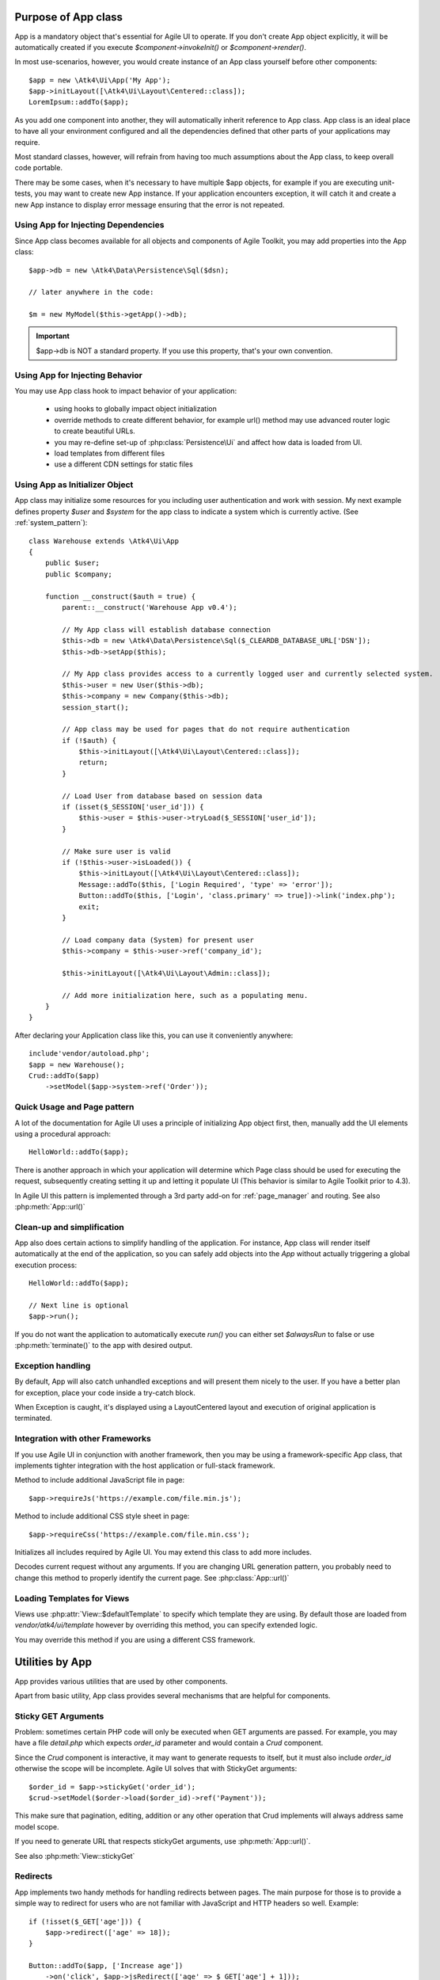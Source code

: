 

.. _app:


Purpose of App class
====================

.. php:namespace:: Atk4\Ui
.. php:class:: App

App is a mandatory object that's essential for Agile UI to operate. If you don't create App object explicitly, it
will be automatically created if you execute `$component->invokeInit()` or `$component->render()`.

In most use-scenarios, however, you would create instance of an App class yourself before other components::

    $app = new \Atk4\Ui\App('My App');
    $app->initLayout([\Atk4\Ui\Layout\Centered::class]);
    LoremIpsum::addTo($app);

As you add one component into another, they will automatically inherit reference to App class. App
class is an ideal place to have all your environment configured and all the dependencies defined that
other parts of your applications may require.

Most standard classes, however, will refrain from having too much assumptions about the App class,
to keep overall code portable.

There may be some cases, when it's necessary to have multiple $app objects, for example if you are
executing unit-tests, you may want to create new App instance. If your application encounters
exception, it will catch it and create a new App instance to display error message ensuring that the
error is not repeated.

Using App for Injecting Dependencies
------------------------------------
Since App class becomes available for all objects and components of Agile Toolkit, you may add
properties into the App class::

    $app->db = new \Atk4\Data\Persistence\Sql($dsn);

    // later anywhere in the code:

    $m = new MyModel($this->getApp()->db);

.. IMPORTANT:: $app->db is NOT a standard property. If you use this property, that's your own convention.

Using App for Injecting Behavior
--------------------------------
You may use App class hook to impact behavior of your application:

 - using hooks to globally impact object initialization
 - override methods to create different behavior, for example url() method may use advanced router logic
   to create beautiful URLs.
 - you may re-define set-up of :php:class:`Persistence\Ui` and affect how data is loaded from UI.
 - load templates from different files
 - use a different CDN settings for static files


Using App as Initializer Object
-------------------------------
App class may initialize some resources for you including user authentication and work with session.
My next example defines property `$user` and `$system` for the app class to indicate a system which is currently
active. (See :ref:`system_pattern`)::

    class Warehouse extends \Atk4\Ui\App
    {
        public $user;
        public $company;

        function __construct($auth = true) {
            parent::__construct('Warehouse App v0.4');

            // My App class will establish database connection
            $this->db = new \Atk4\Data\Persistence\Sql($_CLEARDB_DATABASE_URL['DSN']);
            $this->db->setApp($this);

            // My App class provides access to a currently logged user and currently selected system.
            $this->user = new User($this->db);
            $this->company = new Company($this->db);
            session_start();

            // App class may be used for pages that do not require authentication
            if (!$auth) {
                $this->initLayout([\Atk4\Ui\Layout\Centered::class]);
                return;
            }

            // Load User from database based on session data
            if (isset($_SESSION['user_id'])) {
                $this->user = $this->user->tryLoad($_SESSION['user_id']);
            }

            // Make sure user is valid
            if (!$this->user->isLoaded()) {
                $this->initLayout([\Atk4\Ui\Layout\Centered::class]);
                Message::addTo($this, ['Login Required', 'type' => 'error']);
                Button::addTo($this, ['Login', 'class.primary' => true])->link('index.php');
                exit;
            }

            // Load company data (System) for present user
            $this->company = $this->user->ref('company_id');

            $this->initLayout([\Atk4\Ui\Layout\Admin::class]);

            // Add more initialization here, such as a populating menu.
        }
    }

After declaring your Application class like this, you can use it conveniently anywhere::

    include'vendor/autoload.php';
    $app = new Warehouse();
    Crud::addTo($app)
        ->setModel($app->system->ref('Order'));


Quick Usage and Page pattern
----------------------------

A lot of the documentation for Agile UI uses a principle of initializing App object first, then, manually
add the UI elements using a procedural approach::

    HelloWorld::addTo($app);

There is another approach in which your application will determine which Page class should be used for
executing the request, subsequently creating setting it up and letting it populate UI (This behavior is
similar to Agile Toolkit prior to 4.3).

In Agile UI this pattern is implemented through a 3rd party add-on for :ref:`page_manager` and routing. See also
:php:meth:`App::url()`

Clean-up and simplification
---------------------------

.. php:method:: run()
.. php:attr:: runCalled
.. php:attr:: isRendering
.. php:attr:: alwaysRun

App also does certain actions to simplify handling of the application. For instance, App class will
render itself automatically at the end of the application, so you can safely add objects into the `App`
without actually triggering a global execution process::

    HelloWorld::addTo($app);

    // Next line is optional
    $app->run();

If you do not want the application to automatically execute `run()` you can either set `$alwaysRun` to false
or use :php:meth:`terminate()` to the app with desired output.

Exception handling
------------------

.. php:method:: caugthException
.. php:attr:: catch_exception

By default, App will also catch unhandled exceptions and will present them nicely to the user. If you have a
better plan for exception, place your code inside a try-catch block.

When Exception is caught, it's displayed using a Layout\Centered layout and execution of original application is
terminated.

Integration with other Frameworks
---------------------------------
If you use Agile UI in conjunction with another framework, then you may be using a framework-specific App class,
that implements tighter integration with the host application or full-stack framework.


.. php:method:: requireJs()

Method to include additional JavaScript file in page::

    $app->requireJs('https://example.com/file.min.js');

.. php:method:: requireCss($url)

Method to include additional CSS style sheet in page::

    $app->requireCss('https://example.com/file.min.css');

.. php:method:: initIncludes()

Initializes all includes required by Agile UI. You may extend this class to add more includes.

.. php:method:: getRequestUrl()

Decodes current request without any arguments. If you are changing URL generation pattern, you
probably need to change this method to properly identify the current page. See :php:class:`App::url()`

Loading Templates for Views
---------------------------

.. php:method:: loadTemplate($name)

Views use :php:attr:`View::$defaultTemplate` to specify which template they are using. By default
those are loaded from `vendor/atk4/ui/template` however by overriding this method,
you can specify extended logic.

You may override this method if you are using a different CSS framework.


Utilities by App
================

App provides various utilities that are used by other components.

.. php:method:: getTag()
.. php:method:: encodeAttribute()
.. php:method:: encodeHtml()

Apart from basic utility, App class provides several mechanisms that are helpful for components.

Sticky GET Arguments
--------------------

.. php:method:: stickyGet()
.. php:method:: stickyForget()

Problem: sometimes certain PHP code will only be executed when GET arguments are passed. For example,
you may have a file `detail.php` which expects `order_id` parameter and would contain a `Crud` component.

Since the `Crud` component is interactive, it may want to generate requests to itself, but it must also
include `order_id` otherwise the scope will be incomplete. Agile UI solves that with StickyGet arguments::

    $order_id = $app->stickyGet('order_id');
    $crud->setModel($order->load($order_id)->ref('Payment'));

This make sure that pagination, editing, addition or any other operation that Crud implements will always
address same model scope.

If you need to generate URL that respects stickyGet arguments, use :php:meth:`App::url()`.

See also :php:meth:`View::stickyGet`

Redirects
---------

.. php:method:: redirect(page)
.. php:method:: jsRedirect(page)

App implements two handy methods for handling redirects between pages. The main purpose for those is
to provide a simple way to redirect for users who are not familiar with JavaScript and HTTP headers
so well.  Example::

    if (!isset($_GET['age'])) {
        $app->redirect(['age' => 18]);
    }

    Button::addTo($app, ['Increase age'])
        ->on('click', $app->jsRedirect(['age' => $_GET['age'] + 1]));

No much magic in these methods.

Database Connection
-------------------

.. php:property:: db

If your `App` needs a DB connection, set this property to an instance of `Persistence`.

    Example:

    $app->db = \Atk4\Data\Persistence::connect('mysql://user:pass@localhost/atk');

See `Persistence::connect <https://agile-data.readthedocs.io/en/develop/persistence.html?highlight=connect#associating-with-persistence>`

Execution Termination
---------------------

.. php:method:: terminate(output)

Used when application flow needs to be terminated preemptively. For example when
call-back is triggered and need to respond with some JSON.

You can also use this method to output debug data. Here is comparison to var_dump::

    // var_dump($my_var); // does not stop execution, draws UI anyway

    $this->getApp()->terminate(var_export($my_var)); // stops execution.


Execution state
---------------

.. php:attr:: isRendering

Will be true if the application is currently rendering recursively through the Render Tree.

Links
-----

.. php:method:: url(page)

Method to generate links between pages. Specified with associative array::

    $url = $app->url(['contact', 'from' => 'John Smith']);

This method must respond with a properly formatted url, such as::

    contact.php?from=John+Smith

If value with key 0 is specified ('contact') it will be used as the name of the page. By
default url() will use page as "contact.php?.." however you can define different behavior
through :ref:`page_manager`.

The url() method will automatically append values of arguments mentioned to `stickyGet()`,
but if you need URL to drop any sticky value, specify value explicitly as `false`.

.. php:method:: jsUrl(callback_page)

Use jsUrl for creating callback, which return non-HTML output. This may be routed differently
by a host framework (https://github.com/atk4/ui/issues/369).



Includes
--------

.. php:method:: requireJs($url)

Includes header into the <head> class that will load JavaScript file from a specified URL.
This will be used by components that rely on external JavaScript libraries.

Hooks
-----

Application implements HookTrait (https://agile-core.readthedocs.io/en/develop/hook.html)
and the following hooks are available:

 - beforeRender
 - beforeOutput
 - beforeExit

Hook beforeExit is called just when application is about to be terminated. If you are
using :php:attr:`App::$alwaysRun` = true, then this hook is guaranteed to execute always
after output was sent. ATK will avoid calling this hook multiple times.

.. note:: beforeOutput and beforeRender are not executed if $app->terminate() is called, even
    if parameter is passed.


Application and Layout
======================

When writing an application that uses Agile UI you can either select to use individual components
or make them part of a bigger layout. If you use the component individually, then it will
at some point initialize internal 'App' class that will assist with various tasks.

Having composition of multiple components will allow them to share the app object::

    $grid = new \Atk4\Ui\Grid();
    $grid->setModel($user);
    $grid->addPaginator(); // initialize and populate paginator
    $grid->addButton('Test'); // initialize and populate toolbar

    echo $grid->render();

All of the objects created above - button, grid, toolbar and paginator will share the same
value for the 'app' property. This value is carried into new objects through AppScopeTrait
(https://agile-core.readthedocs.io/en/develop/appscope.html).

Adding the App
--------------

You can create App object on your own then add elements into it::

    $app = new App('My App');
    $app->add($grid);

    echo $grid->render();

This does not change the output, but you can use the 'App' class to your advantage as a
"Property Bag" pattern to inject your configuration. You can even use a different "App"
class altogether, which is how you can affect the default generation of links, reading
of GET/POST data and more.

We are still not using the layout, however.

Adding the Layout
-----------------

Layout can be initialized through the app like this::

    $app->initLayout([\Atk4\Ui\Layout\Centered::class]);

This will initialize two new views inside the app::

    $app->html
    $app->layout

The first view is a HTML boilerplate - containing HEAD / BODY tags but not the body
contents. It is a standard html5 doctype template.

The layout will be selected based on your choice - Layout\Centered, Layout\Admin etc. This will
not only change the overall page outline, but will also introduce some additional views.

Each layout, depending on it's content, may come with several views that you can populate.

Admin Layout
------------
.. php:namespace:: Atk4\Ui\Layout
.. php:class:: Admin

Agile Toolkit comes with a ready to use admin layout for your application. The layout is built
with top, left and right menu objects.

.. php:attr:: menuLeft

Populating the left menu object is simply a matter of adding the right menu items to the layout menu::

    $app->initLayout([\Atk4\Ui\Layout\Admin::class]);
    $layout = $app->layout;

    // Add item into menu
    $layout->menuLeft->addItem(['Welcome Page', 'icon' => 'gift'], ['index']);
    $layout->menuLeft->addItem(['Layouts', 'icon' => 'object group'], ['layouts']);

    $EditGroup = $layout->menuLeft->addGroup(['Edit', 'icon' => 'edit']);
    $EditGroup->addItem('Basics', ['edit/basic']);

.. php:attr:: menu

This is the top menu of the admin layout. You can add other item to the top menu using::

    Button::addTo($layout->menu->addItem(), ['View Source', 'class.teal' => true, 'icon' => 'github'])
        ->setAttr('target', '_blank')->on('click', new \Atk4\Ui\JsExpression('document.location=[];', [$url . $f]));

.. php:attr:: menuRight

The top right dropdown menu.

.. php:attr:: isMenuLeftVisible

Whether or not the left menu is open on page load or not. Default is true.


Integration with Legacy Apps
----------------------------

If you use Agile UI inside a legacy application, then you may already have layout and some
patterns or limitations may be imposed on the app. Your first job would be to properly
implement the "App" and either modification of your existing class or a new class.

Having a healthy "App" class will ensure that all of Agile UI components will perform
properly.

3rd party Layouts
-----------------

You should be able to find 3rd party Layout implementations that may even be coming with
some custom templates and views. The concept of a "Theme" in Agile UI consists of
offering of the following 3 things:

 - custom CSS build from Fomantic UI
 - custom Layout(s) along with documentation
 - additional or tweaked Views

Unique layouts can be used to change the default look and as a stand-in replacement to
some of standard layouts or as a new and entirely different layout.

